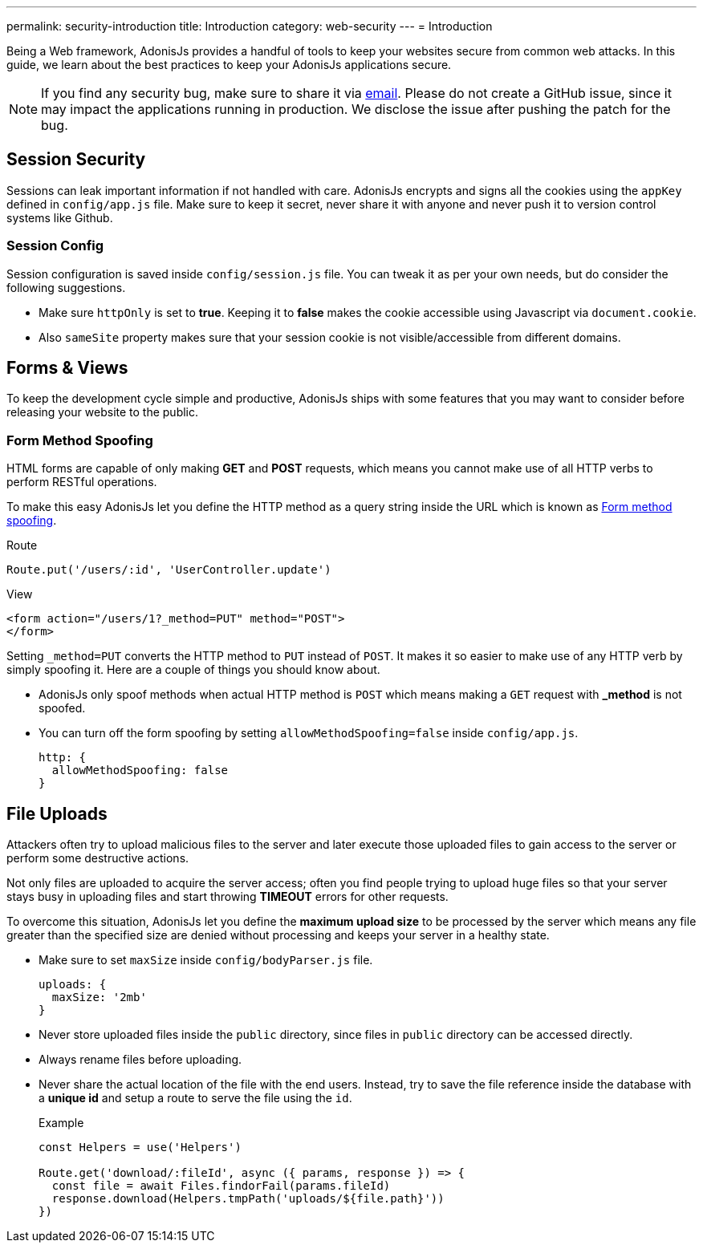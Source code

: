 ---
permalink: security-introduction
title: Introduction
category: web-security
---
= Introduction

toc::[]

Being a Web framework, AdonisJs provides a handful of tools to keep your websites secure from common web attacks. In this guide, we learn about the best practices to keep your AdonisJs applications secure.

NOTE: If you find any security bug, make sure to share it via mailto:virk@adonisjs.com[email]. Please do not create a GitHub issue, since it may impact the applications running in production. We disclose the issue after pushing the patch for the bug.

== Session Security
Sessions can leak important information if not handled with care. AdonisJs encrypts and signs all the cookies using the `appKey` defined in `config/app.js` file. Make sure to keep it secret, never share it with anyone and never push it to version control systems like Github.

=== Session Config
Session configuration is saved inside `config/session.js` file. You can tweak it as per your own needs, but do consider the following suggestions.

[ul-spaced]
* Make sure `httpOnly` is set to *true*. Keeping it to *false* makes the cookie accessible using Javascript via `document.cookie`.
* Also `sameSite` property makes sure that your session cookie is not visible/accessible from different domains.

== Forms & Views
To keep the development cycle simple and productive, AdonisJs ships with some features that you may want to consider before releasing your website to the public.

=== Form Method Spoofing
HTML forms are capable of only making *GET* and *POST* requests, which means you cannot make use of all HTTP verbs to perform RESTful operations.

To make this easy AdonisJs let you define the HTTP method as a query string inside the URL which is known as link:request#_method_spoofing[Form method spoofing].

.Route
[source, javascript]
----
Route.put('/users/:id', 'UserController.update')
----

.View
[source, html]
----
<form action="/users/1?_method=PUT" method="POST">
</form>
----

Setting `_method=PUT` converts the HTTP method to `PUT` instead of `POST`. It makes it so easier to make use of any HTTP verb by simply spoofing it. Here are a couple of things you should know about.

[ul-spaced]
* AdonisJs only spoof methods when actual HTTP method is `POST` which means making a `GET` request with *_method* is not spoofed.
* You can turn off the form spoofing by setting `allowMethodSpoofing=false` inside `config/app.js`.
+
[source, javascript]
----
http: {
  allowMethodSpoofing: false
}
----

== File Uploads
Attackers often try to upload malicious files to the server and later execute those uploaded files to gain access to the server or perform some destructive actions.

Not only files are uploaded to acquire the server access; often you find people trying to upload huge files so that your server stays busy in uploading files and start throwing *TIMEOUT* errors for other requests.

To overcome this situation, AdonisJs let you define the *maximum upload size* to be processed by the server which means any file greater than the specified size are denied without processing and keeps your server in a healthy state.

[ul-spaced]
* Make sure to set `maxSize` inside `config/bodyParser.js` file.
+
[source, javascript]
----
uploads: {
  maxSize: '2mb'
}
----
* Never store uploaded files inside the `public` directory, since files in `public` directory can be accessed directly.
* Always rename files before uploading.
* Never share the actual location of the file with the end users. Instead, try to save the file reference inside the database with a *unique id* and setup a route to serve the file using the `id`.
+

.Example
[source, javascript]
----
const Helpers = use('Helpers')

Route.get('download/:fileId', async ({ params, response }) => {
  const file = await Files.findorFail(params.fileId)
  response.download(Helpers.tmpPath('uploads/${file.path}'))
})
----
